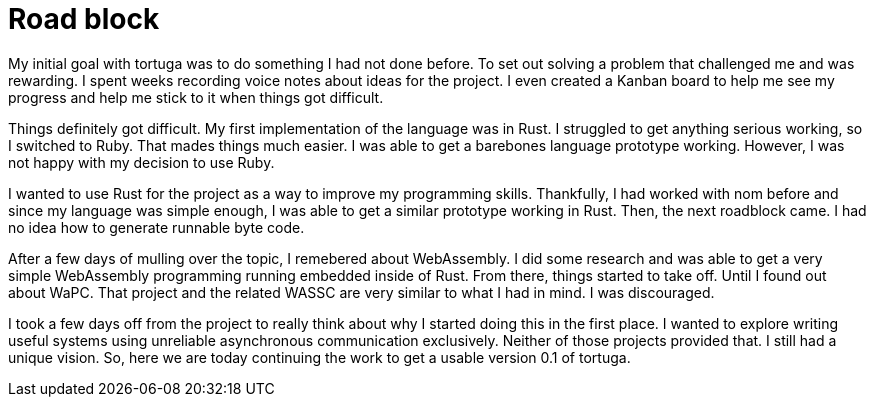 = Road block

My initial goal with tortuga was to do something I had not done before. To set out solving a problem that challenged me and was rewarding. I spent weeks recording voice notes about ideas for the project. I even created a Kanban board to help me see my progress and help me stick to it when things got difficult.

Things definitely got difficult. My first implementation of the language was in Rust. I struggled to get anything serious working, so I switched to Ruby. That mades things much easier. I was able to get a barebones language prototype working. However, I was not happy with my decision to use Ruby.

I wanted to use Rust for the project as a way to improve my programming skills. Thankfully, I had worked with nom before and since my language was simple enough, I was able to get a similar prototype working in Rust. Then, the next roadblock came. I had no idea how to generate runnable byte code.

After a few days of mulling over the topic, I remebered about WebAssembly. I did some research and was able to get a very simple WebAssembly programming running embedded inside of Rust. From there, things started to take off. Until I found out about WaPC. That project and the related WASSC are very similar to what I had in mind. I was discouraged.

I took a few days off from the project to really think about why I started doing this in the first place. I wanted to explore writing useful systems using unreliable asynchronous communication exclusively. Neither of those projects provided that. I still had a unique vision. So, here we are today continuing the work to get a usable version 0.1 of tortuga.